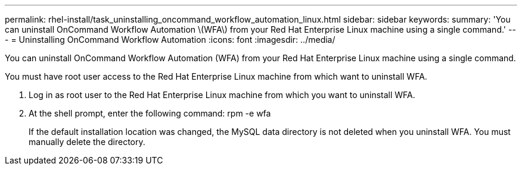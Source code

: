 ---
permalink: rhel-install/task_uninstalling_oncommand_workflow_automation_linux.html
sidebar: sidebar
keywords: 
summary: 'You can uninstall OnCommand Workflow Automation \(WFA\) from your Red Hat Enterprise Linux machine using a single command.'
---
= Uninstalling OnCommand Workflow Automation
:icons: font
:imagesdir: ../media/

You can uninstall OnCommand Workflow Automation (WFA) from your Red Hat Enterprise Linux machine using a single command.

You must have root user access to the Red Hat Enterprise Linux machine from which want to uninstall WFA.

. Log in as root user to the Red Hat Enterprise Linux machine from which you want to uninstall WFA.
. At the shell prompt, enter the following command: rpm -e wfa
+
If the default installation location was changed, the MySQL data directory is not deleted when you uninstall WFA. You must manually delete the directory.
